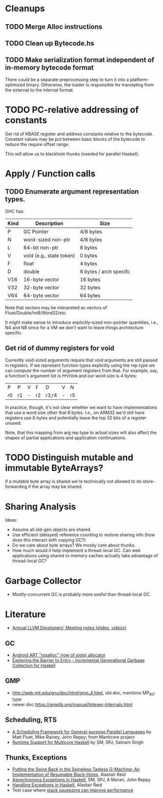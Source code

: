 * Cleanups
** TODO Merge Alloc instructions
** TODO Clean up Bytecode.hs
** TODO Make serialization format independent of in-memory bytecode format

There could be a separate preprocessing step to turn it into a
platform-optimized binary.  Otherwise, the loader is responsible for
translating from the external to the internal format.

* TODO PC-relative addressing of constants

Get rid of KBASE register and address constants relative to the
bytecode.  Constant values may be put between basic blocks of the
bytecode to reduce the require offset range.

This will allow us to blackhole thunks (needed for parallel Haskell).

* Apply / Function calls

** TODO Enumerate argument representation types.

GHC has:

| Kind | Description              | Size                   |
|------+--------------------------+------------------------|
| P    | GC Pointer               | 4/8 bytes              |
| N    | word-sized non-ptr       | 4/8 bytes              |
| L    | 64-bit non-ptr           | 8 bytes                |
| V    | void (e.g., state token) | 0 bytes                |
| F    | float                    | 4 bytes                |
| D    | double                   | 8 bytes / arch specifc |
| V16  | 16-byte vector           | 16 bytes               |
| V32  | 32-byte vector           | 32 bytes               |
| V64  | 64-byte vector           | 64 bytes               |

Note that vectors may be interpreted as vectors of
Float/Double/Int8/Word32/etc.

It might make sense to introduce explicitly-sized non-pointer
quantities, i.e., N4 and N8 since for a VM we don't want to leave
things architecture specific.

** Get rid of dummy registers for void

Currently void-sized arguments require that void arguments are still
passed in registers.  If we represent function types explicitly using
the rep type we can compute the number of argument registers from
that. For example, say, a function's argument list is =PPVFDVN= and
our word size is 4 bytes:

| P  | P  | V | F  | D     | V | N  |
| r0 | r1 | - | r2 | r3,r4 | - | r5 |

In practice, though, it's not clear whether we want to have
implementations that use a word size other that 8 bytes.  I.e., on
ARM32 we'd still have registers use 8 bytes and potentially leave the
top 32 bits of a register unused.

Note, that this mapping from arg rep type to actual sizes will also
affect the shapes of partial applications and application
continuations.

* TODO Distinguish mutable and immutable ByteArrays?

If a mutable byte array is shared we're technically not allowed to do
store-forwarding if the array may be shared.


* Sharing Analysis

Ideas:
 - Assume all old-gen objects are shared.
 - Use efficient (delayed) reference counting to restore sharing info
   (how does this interact with copying GC?)
 - Do we care about byte arrays?  We mostly care about thunks.
 - How much would it help implement a thread-local GC.  Can web
   applications using shared in-memory caches actually take advantage
   of thread-local GC?

* Garbage Collector

 - Mostly-concurrent GC is probably more useful than thread-local GC


* Literature
 - [[http://llvm.org/devmtg/][Annual LLVM Developers' Meeting notes (slides, videos)]]
** GC
 - [[https://android.googlesource.com/platform/art/+/218daa2d876c5989f956e8e54b8f28f33d11b31f/runtime/gc/allocator/rosalloc.cc][Android ART "rosalloc" (row of slots) allocator]]
 - [[http://community.haskell.org/~simonmar/papers/ExploringBarrierToEntry.pdf][Exploring the Barrier to Entry - Incremental Generational Garbage
   Collection for Haskell]]

** GMP
 - http://web.mit.edu/gnu/doc/html/gmp_4.html, old doc, mentions
   MP_INT type
 - newer doc https://gmplib.org/manual/Integer-Internals.html

** Scheduling, RTS
 - [[http://manticore.cs.uchicago.edu/papers/icfp08-sched.pdf][A Scheduling Framework for General-purpose Parallel Languages]] by
   Matt Fluet, Mike Rainey, John Reppy; from Manticore project
 - [[http://community.haskell.org/~simonmar/papers/multicore-ghc.pdf][Runtime Support for Multicore Haskell]] by SM, SPJ, Satnam Singh

** Thunks, Exceptions
 - [[http://citeseerx.ist.psu.edu/viewdoc/download?doi=10.1.1.19.411&rep=rep1&type=pdf][Putting the Spine Back in the Spineless Tagless G-Machine: An
   Implementation of Resumable Black-Holes]], Alastair Reid
 - [[http://citeseerx.ist.psu.edu/viewdoc/download?doi=10.1.1.145.7585&rep=rep1&type=pdf][Asynchronous Exceptions in Haskell]], SM, SPJ, A Moran, John Reppy
 - [[http://citeseerx.ist.psu.edu/viewdoc/download?doi=10.1.1.19.1584&rep=rep1&type=pdf][Handling Exceptions in Haskell]], Alastair Reid
 - Test case where [[http://www.dcs.gla.ac.uk/mail-www/haskell/msg00947.html][stack squeezing can improve performance]]
